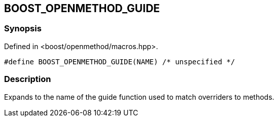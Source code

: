 
## BOOST_OPENMETHOD_GUIDE

### Synopsis

Defined in <boost/openmethod/macros.hpp>.

```c++
#define BOOST_OPENMETHOD_GUIDE(NAME) /* unspecified */
```

### Description

Expands to the name of the guide function used to match overriders to methods.

